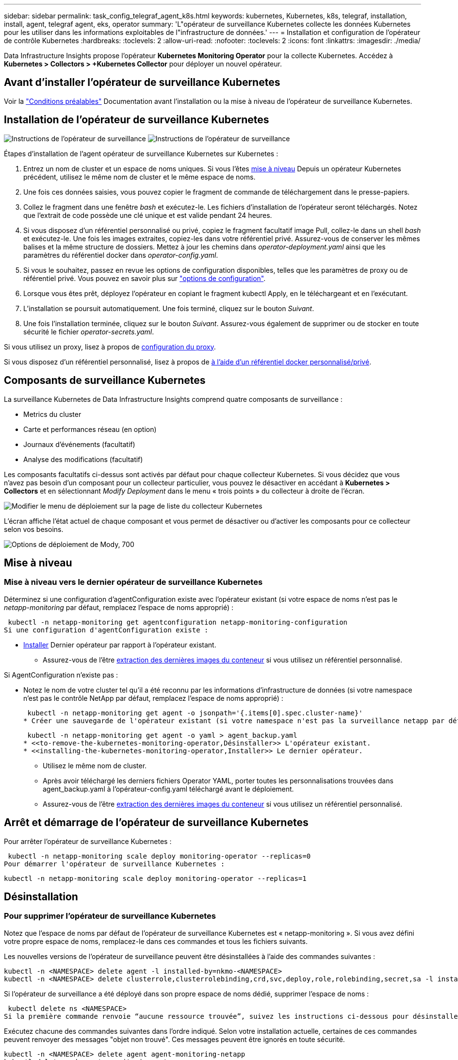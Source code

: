 ---
sidebar: sidebar 
permalink: task_config_telegraf_agent_k8s.html 
keywords: kubernetes, Kubernetes, k8s, telegraf, installation, install, agent, telegraf agent, eks, operator 
summary: 'L"opérateur de surveillance Kubernetes collecte les données Kubernetes pour les utiliser dans les informations exploitables de l"infrastructure de données.' 
---
= Installation et configuration de l'opérateur de contrôle Kubernetes
:hardbreaks:
:toclevels: 2
:allow-uri-read: 
:nofooter: 
:toclevels: 2
:icons: font
:linkattrs: 
:imagesdir: ./media/


[role="lead"]
Data Infrastructure Insights propose l'opérateur *Kubernetes Monitoring Operator* pour la collecte Kubernetes. Accédez à *Kubernetes > Collectors > +Kubernetes Collector* pour déployer un nouvel opérateur.


toc::[]


== Avant d'installer l'opérateur de surveillance Kubernetes

Voir la link:pre-requisites_for_k8s_operator.html["Conditions préalables"] Documentation avant l'installation ou la mise à niveau de l'opérateur de surveillance Kubernetes.



== Installation de l'opérateur de surveillance Kubernetes

image:NKMO-Instructions-1.png["Instructions de l'opérateur de surveillance"]
image:NKMO-Instructions-2.png["Instructions de l'opérateur de surveillance"]

.Étapes d'installation de l'agent opérateur de surveillance Kubernetes sur Kubernetes :
. Entrez un nom de cluster et un espace de noms uniques. Si vous l'êtes <<mise à niveau,mise à niveau>> Depuis un opérateur Kubernetes précédent, utilisez le même nom de cluster et le même espace de noms.
. Une fois ces données saisies, vous pouvez copier le fragment de commande de téléchargement dans le presse-papiers.
. Collez le fragment dans une fenêtre _bash_ et exécutez-le. Les fichiers d'installation de l'opérateur seront téléchargés. Notez que l'extrait de code possède une clé unique et est valide pendant 24 heures.
. Si vous disposez d'un référentiel personnalisé ou privé, copiez le fragment facultatif image Pull, collez-le dans un shell _bash_ et exécutez-le. Une fois les images extraites, copiez-les dans votre référentiel privé. Assurez-vous de conserver les mêmes balises et la même structure de dossiers. Mettez à jour les chemins dans _operator-deployment.yaml_ ainsi que les paramètres du référentiel docker dans _operator-config.yaml_.
. Si vous le souhaitez, passez en revue les options de configuration disponibles, telles que les paramètres de proxy ou de référentiel privé. Vous pouvez en savoir plus sur link:telegraf_agent_k8s_config_options.html["options de configuration"].
. Lorsque vous êtes prêt, déployez l'opérateur en copiant le fragment kubectl Apply, en le téléchargeant et en l'exécutant.
. L'installation se poursuit automatiquement. Une fois terminé, cliquez sur le bouton _Suivant_.
. Une fois l'installation terminée, cliquez sur le bouton _Suivant_. Assurez-vous également de supprimer ou de stocker en toute sécurité le fichier _operator-secrets.yaml_.


Si vous utilisez un proxy, lisez à propos de <<configuring-proxy-support,configuration du proxy>>.

Si vous disposez d'un référentiel personnalisé, lisez à propos de <<using-a-custom-or-private-docker-repository,à l'aide d'un référentiel docker personnalisé/privé>>.



== Composants de surveillance Kubernetes

La surveillance Kubernetes de Data Infrastructure Insights comprend quatre composants de surveillance :

* Metrics du cluster
* Carte et performances réseau (en option)
* Journaux d'événements (facultatif)
* Analyse des modifications (facultatif)


Les composants facultatifs ci-dessus sont activés par défaut pour chaque collecteur Kubernetes. Si vous décidez que vous n'avez pas besoin d'un composant pour un collecteur particulier, vous pouvez le désactiver en accédant à *Kubernetes > Collectors* et en sélectionnant _Modify Deployment_ dans le menu « trois points » du collecteur à droite de l'écran.

image:KubernetesModifyDeploymentMenu.png["Modifier le menu de déploiement sur la page de liste du collecteur Kubernetes"]

L'écran affiche l'état actuel de chaque composant et vous permet de désactiver ou d'activer les composants pour ce collecteur selon vos besoins.

image:KubernetesModifyDeploymentScreen.png["Options de déploiement de Mody, 700"]



== Mise à niveau



=== Mise à niveau vers le dernier opérateur de surveillance Kubernetes

Déterminez si une configuration d'agentConfiguration existe avec l'opérateur existant (si votre espace de noms n'est pas le _netapp-monitoring_ par défaut, remplacez l'espace de noms approprié) :

 kubectl -n netapp-monitoring get agentconfiguration netapp-monitoring-configuration
Si une configuration d'agentConfiguration existe :

* <<installing-the-kubernetes-monitoring-operator,Installer>> Dernier opérateur par rapport à l'opérateur existant.
+
** Assurez-vous de l'être <<using-a-custom-or-private-docker-repository,extraction des dernières images du conteneur>> si vous utilisez un référentiel personnalisé.




Si AgentConfiguration n'existe pas :

* Notez le nom de votre cluster tel qu'il a été reconnu par les informations d'infrastructure de données (si votre namespace n'est pas le contrôle NetApp par défaut, remplacez l'espace de noms approprié) :
+
 kubectl -n netapp-monitoring get agent -o jsonpath='{.items[0].spec.cluster-name}'
* Créer une sauvegarde de l'opérateur existant (si votre namespace n'est pas la surveillance netapp par défaut, remplacez le namespace approprié) :
+
 kubectl -n netapp-monitoring get agent -o yaml > agent_backup.yaml
* <<to-remove-the-kubernetes-monitoring-operator,Désinstaller>> L'opérateur existant.
* <<installing-the-kubernetes-monitoring-operator,Installer>> Le dernier opérateur.
+
** Utilisez le même nom de cluster.
** Après avoir téléchargé les derniers fichiers Operator YAML, porter toutes les personnalisations trouvées dans agent_backup.yaml à l'opérateur-config.yaml téléchargé avant le déploiement.
** Assurez-vous de l'être <<using-a-custom-or-private-docker-repository,extraction des dernières images du conteneur>> si vous utilisez un référentiel personnalisé.






== Arrêt et démarrage de l'opérateur de surveillance Kubernetes

Pour arrêter l'opérateur de surveillance Kubernetes :

 kubectl -n netapp-monitoring scale deploy monitoring-operator --replicas=0
Pour démarrer l'opérateur de surveillance Kubernetes :

 kubectl -n netapp-monitoring scale deploy monitoring-operator --replicas=1


== Désinstallation



=== Pour supprimer l'opérateur de surveillance Kubernetes

Notez que l'espace de noms par défaut de l'opérateur de surveillance Kubernetes est « netapp-monitoring ».  Si vous avez défini votre propre espace de noms, remplacez-le dans ces commandes et tous les fichiers suivants.

Les nouvelles versions de l'opérateur de surveillance peuvent être désinstallées à l'aide des commandes suivantes :

....
kubectl -n <NAMESPACE> delete agent -l installed-by=nkmo-<NAMESPACE>
kubectl -n <NAMESPACE> delete clusterrole,clusterrolebinding,crd,svc,deploy,role,rolebinding,secret,sa -l installed-by=nkmo-<NAMESPACE>
....
Si l'opérateur de surveillance a été déployé dans son propre espace de noms dédié, supprimer l'espace de noms :

 kubectl delete ns <NAMESPACE>
Si la première commande renvoie “aucune ressource trouvée”, suivez les instructions ci-dessous pour désinstaller les anciennes versions de l’opérateur de surveillance.

Exécutez chacune des commandes suivantes dans l'ordre indiqué. Selon votre installation actuelle, certaines de ces commandes peuvent renvoyer des messages "objet non trouvé". Ces messages peuvent être ignorés en toute sécurité.

....
kubectl -n <NAMESPACE> delete agent agent-monitoring-netapp
kubectl delete crd agents.monitoring.netapp.com
kubectl -n <NAMESPACE> delete role agent-leader-election-role
kubectl delete clusterrole agent-manager-role agent-proxy-role agent-metrics-reader <NAMESPACE>-agent-manager-role <NAMESPACE>-agent-proxy-role <NAMESPACE>-cluster-role-privileged
kubectl delete clusterrolebinding agent-manager-rolebinding agent-proxy-rolebinding agent-cluster-admin-rolebinding <NAMESPACE>-agent-manager-rolebinding <NAMESPACE>-agent-proxy-rolebinding <NAMESPACE>-cluster-role-binding-privileged
kubectl delete <NAMESPACE>-psp-nkmo
kubectl delete ns <NAMESPACE>
....
Si une contrainte de contexte de sécurité a été créée précédemment :

 kubectl delete scc telegraf-hostaccess


== À propos des indicateurs Kube-State

L'opérateur de surveillance NetApp Kubernetes installe ses propres metrics kube-State pour éviter les conflits avec d'autres instances.

Pour plus d'informations sur Kube-State-Metrics, reportez-vous à la section link:task_config_telegraf_kubernetes.html["cette page"].



== Configuration/personnalisation de l'opérateur

Ces sections contiennent des informations sur la personnalisation de la configuration de votre opérateur, l'utilisation du proxy, l'utilisation d'un référentiel docker personnalisé ou privé ou l'utilisation d'OpenShift.



=== Options de configuration

Les paramètres les plus fréquemment modifiés peuvent être configurés dans la ressource personnalisée _AgentConfiguration_. Vous pouvez modifier cette ressource avant de déployer l'opérateur en modifiant le fichier _Operator-config.yaml_. Ce fichier contient des exemples de paramètres commentés. Voir la liste des link:telegraf_agent_k8s_config_options.html["paramètres disponibles"] pour la version la plus récente de l'opérateur.

Vous pouvez également modifier cette ressource après le déploiement de l'opérateur à l'aide de la commande suivante :

 kubectl -n netapp-monitoring edit AgentConfiguration
Pour déterminer si votre version déployée de l'opérateur prend en charge AgentConfiguration, exécutez la commande suivante :

 kubectl get crd agentconfigurations.monitoring.netapp.com
Si vous voyez un message “erreur du serveur (NotFound)”, votre opérateur doit être mis à niveau avant de pouvoir utiliser AgentConfiguration.



=== Configuration du support de proxy

Vous pouvez utiliser un proxy dans votre environnement à deux endroits pour installer l'opérateur de surveillance Kubernetes. Il peut s'agir de systèmes proxy identiques ou distincts :

* Proxy nécessaire lors de l'exécution de l'extrait de code d'installation (à l'aide de « curl ») pour connecter le système sur lequel l'extrait de code est exécuté à votre environnement Data Infrastructure Insights
* Proxy requis par le cluster Kubernetes cible pour communiquer avec votre environnement Data Infrastructure Insights


Si vous utilisez un proxy pour l'une ou l'autre de ces opérations, ou pour les deux, vous devez d'abord vous assurer que votre proxy est configuré pour permettre une bonne communication avec votre environnement Data Infrastructure Insights. Si vous disposez d'un proxy et que vous pouvez accéder à Data Infrastructure Insights à partir du serveur/de la machine virtuelle à partir duquel vous souhaitez installer l'opérateur, votre proxy est probablement configuré correctement.

Pour le proxy utilisé pour installer le moniteur d'exploitation Kubernetes, avant d'installer l'opérateur, définissez les variables d'environnement _http_proxy/https_proxy_. Pour certains environnements proxy, il peut être nécessaire de définir la variable _no_proxy Environment_.

Pour définir la ou les variable(s), effectuez les opérations suivantes sur votre système *avant* installation de l'opérateur de surveillance Kubernetes :

. Définissez les variables d'environnement _https_proxy_ et/ou _http_proxy_ pour l'utilisateur actuel :
+
.. Si le proxy en cours de configuration n'a pas d'authentification (nom d'utilisateur/mot de passe), exécutez la commande suivante :
+
 export https_proxy=<proxy_server>:<proxy_port>
.. Si le proxy en cours de configuration dispose d'une authentification (nom d'utilisateur/mot de passe), exécutez la commande suivante :
+
 export http_proxy=<proxy_username>:<proxy_password>@<proxy_server>:<proxy_port>




Pour que le proxy utilisé pour votre cluster Kubernetes communique avec votre environnement Data Infrastructure Insights, installez l'opérateur de surveillance Kubernetes après avoir lu toutes ces instructions.

Configurez la section proxy d'AgentConfiguration dans Operator-config.yaml avant de déployer l'opérateur de surveillance Kubernetes.

[listing]
----
agent:
  ...
  proxy:
    server: <server for proxy>
    port: <port for proxy>
    username: <username for proxy>
    password: <password for proxy>

    # In the noproxy section, enter a comma-separated list of
    # IP addresses and/or resolvable hostnames that should bypass
    # the proxy
    noproxy: <comma separated list>

    isTelegrafProxyEnabled: true
    isFluentbitProxyEnabled: <true or false> # true if Events Log enabled
    isCollectorsProxyEnabled: <true or false> # true if Network Performance and Map enabled
    isAuProxyEnabled: <true or false> # true if AU enabled
  ...
...
----


=== À l'aide d'un référentiel docker personnalisé ou privé

Par défaut, l'opérateur de surveillance Kubernetes extrait les images de conteneur du référentiel Data Infrastructure Insights. Si vous utilisez un cluster Kubernetes comme cible pour la surveillance et que ce cluster est configuré pour extraire uniquement les images de conteneur à partir d'un référentiel Docker personnalisé ou privé ou d'un registre de conteneurs, vous devez configurer l'accès aux conteneurs requis par l'opérateur de surveillance Kubernetes.

Exécutez l'extrait de code image dans la mosaïque d'installation de NetApp Monitoring Operator. Cette commande permet de se connecter au référentiel Data Infrastructure Insights, d'extraire toutes les dépendances d'image pour l'opérateur et de se déconnecter du référentiel Data Infrastructure Insights. Lorsque vous y êtes invité, saisissez le mot de passe temporaire du référentiel fourni. Cette commande permet de télécharger toutes les images utilisées par l'opérateur, y compris pour les fonctions facultatives. Voir ci-dessous pour connaître les caractéristiques auxquelles ces images sont utilisées.

Fonctionnalités centrales de l'opérateur et surveillance Kubernetes

* surveillance netapp
* proxy ci-kube-rbac
* ci-ksm
* ci-telegraf
* utilisateur-root-distroless


Journal des événements

* bit fluide ci
* ci-kubernetes-exportateur-événements


Performances et carte réseau

* ci-net-observateur


Envoyez l'image de docker de l'opérateur à votre référentiel docker privé, local ou d'entreprise, conformément aux règles de votre entreprise. Assurez-vous que les balises d'image et les chemins de répertoire vers ces images dans votre référentiel sont cohérents avec ceux du référentiel Data Infrastructure Insights.

Modifiez le déploiement de l'opérateur de surveillance dans Operator-deployment.yaml, et modifiez toutes les références d'image pour utiliser votre référentiel Docker privé.

....
image: <docker repo of the enterprise/corp docker repo>/kube-rbac-proxy:<ci-kube-rbac-proxy version>
image: <docker repo of the enterprise/corp docker repo>/netapp-monitoring:<version>
....
Modifiez la configuration d'agentConfiguration dans Operator-config.yaml pour refléter le nouvel emplacement docker repo. Créez une nouvelle imagePullSecret pour votre référentiel privé. Pour plus de détails, voir _https://kubernetes.io/docs/tasks/configure-pod-container/pull-image-private-registry/_

[listing]
----
agent:
  ...
  # An optional docker registry where you want docker images to be pulled from as compared to CI's docker registry
  # Please see documentation link here: link:task_config_telegraf_agent_k8s.html#using-a-custom-or-private-docker-repository
  dockerRepo: your.docker.repo/long/path/to/test
  # Optional: A docker image pull secret that maybe needed for your private docker registry
  dockerImagePullSecret: docker-secret-name
----


=== Instructions OpenShift

Si vous exécutez sur OpenShift 4.6 ou une version ultérieure, vous devez modifier la configuration d'agentConfiguration dans _operator-config.yaml_ pour activer le paramètre _runPrivileged_ :

....
# Set runPrivileged to true SELinux is enabled on your kubernetes nodes
runPrivileged: true
....
OpenShift peut implémenter un niveau de sécurité supplémentaire qui peut bloquer l'accès à certains composants Kubernetes.



== Remarque sur les secrets

Pour supprimer l'autorisation pour l'opérateur de surveillance Kubernetes d'afficher les secrets à l'échelle du cluster, supprimez les ressources suivantes du fichier _Operator-setup.yaml_ avant d'installer :

[listing]
----
 ClusterRole/netapp-ci-<namespace>-agent-secret-clusterrole
 ClusterRoleBinding/netapp-ci-<namespace>-agent-secret-clusterrolebinding
----
S'il s'agit d'une mise à niveau, supprimez également les ressources de votre cluster :

[listing]
----
 kubectl delete ClusterRole/netapp-ci-<namespace>-agent-secret-clusterrole
 kubectl delete ClusterRoleBinding/netapp-ci-<namespace>-agent-secret-clusterrolebinding
----
Si l'option analyse des modifications est activée, modifiez _AgentConfiguration_ ou _Operator-config.yaml_ pour annuler le commentaire de la section de gestion des modifications et incluez _kindsToIgnoreFromWatch: '"secrets"'_ dans la section de gestion des modifications. Notez la présence et la position des guillemets simples et doubles dans cette ligne.

....
# change-management:
  ...
  # # A comma separated list of kinds to ignore from watching from the default set of kinds watched by the collector
  # # Each kind will have to be prefixed by its apigroup
  # # Example: '"networking.k8s.io.networkpolicies,batch.jobs", "authorization.k8s.io.subjectaccessreviews"'
  kindsToIgnoreFromWatch: '"secrets"'
  ...
....


== Vérification des checksums Kubernetes

Le programme d'installation de l'agent Data Infrastructure Insights effectue des vérifications d'intégrité, mais certains utilisateurs peuvent vouloir effectuer leurs propres vérifications avant d'installer ou d'appliquer des artéfacts téléchargés. Pour effectuer une opération de téléchargement uniquement (par opposition au téléchargement et à l'installation par défaut), ces utilisateurs peuvent modifier la commande d'installation de l'agent obtenue à partir de l'interface utilisateur et supprimer l'option "installation" de fin.

Voici la procédure à suivre :

. Copiez l'extrait de code Agent installer comme indiqué.
. Au lieu de coller le fragment dans une fenêtre de commande, collez-le dans un éditeur de texte.
. Supprimez le "--install" de la commande.
. Copiez la commande entière à partir de l'éditeur de texte.
. Ensuite, collez-la dans votre fenêtre de commande (dans un répertoire de travail) et exécutez-la.
+
** Téléchargement et installation (par défaut) :
+
 installerName=cloudinsights-rhel_centos.sh … && sudo -E -H ./$installerName --download –-install
** Téléchargement uniquement :
+
 installerName=cloudinsights-rhel_centos.sh … && sudo -E -H ./$installerName --download




La commande de téléchargement uniquement télécharge tous les artefacts requis depuis Data Infrastructure Insights vers le répertoire de travail. Les artefacts incluent, mais ne se limitent pas aux éléments suivants :

* un script d'installation
* un fichier d'environnement
* Fichiers YAML
* un fichier de somme de contrôle signé (sha256.signé)
* Un fichier PEM (netapp_cert.pem) pour la vérification de la signature


Le script d'installation, le fichier d'environnement et les fichiers YAML peuvent être vérifiés à l'aide d'une inspection visuelle.

Le fichier PEM peut être vérifié en confirmant son empreinte digitale comme suit :

 1A918038E8E127BB5C87A202DF173B97A05B4996
Plus spécifiquement,

 openssl x509 -fingerprint -sha1 -noout -inform pem -in netapp_cert.pem
Le fichier de somme de contrôle signé peut être vérifié à l'aide du fichier PEM :

 openssl smime -verify -in sha256.signed -CAfile netapp_cert.pem -purpose any
Une fois tous les artefacts vérifiés de manière satisfaisante, l'installation de l'agent peut être lancée en exécutant :

 sudo -E -H ./<installation_script_name> --install


=== Tolérances et tainations

Les _netapp-ci-telegraf-ds_, _netapp-ci-Fluent-bit-ds_ et _netapp-ci-net-observateur-l4-ds_ Demonsets doivent planifier un pod sur chaque nœud de votre cluster afin de collecter correctement les données sur tous les nœuds. L'opérateur a été configuré pour tolérer certains *taints* bien connus. Si vous avez configuré des fichiers d'accès personnalisés sur vos nœuds, empêchant ainsi les modules de s'exécuter sur chaque nœud, vous pouvez créer une *tolérance* pour ces fichiers d'accès link:telegraf_agent_k8s_config_options.html["Dans _AgentConfiguration_"]. Si vous avez appliqué des rejets personnalisés à tous les nœuds de votre cluster, vous devez également ajouter les tolérances nécessaires au déploiement de l'opérateur pour permettre la planification et l'exécution du pod opérateur.

En savoir plus sur Kubernetes link:https://kubernetes.io/docs/concepts/scheduling-eviction/taint-and-toleration/["Teintes et tolérances"].

Revenir au link:task_config_telegraf_agent_k8s.html["*Page installation de l'opérateur de surveillance NetApp Kubernetes*"]



== Dépannage

Voici quelques points à essayer en cas de problème lors de la configuration de l'opérateur de surveillance Kubernetes :

[cols="stretch"]
|===
| Problème : | Essayer : 


| Je ne vois pas de lien hypertexte/connexion entre mon volume persistant Kubernetes et le périphérique de stockage back-end correspondant. Mon volume persistant Kubernetes est configuré en utilisant le nom d'hôte du serveur de stockage. | Procédez comme suit pour désinstaller l'agent Telegraf existant, puis réinstaller l'agent Telegraf le plus récent. Vous devez utiliser Telegraf version 2.0 ou ultérieure et le stockage de votre cluster Kubernetes doit être activement surveillé par Data Infrastructure Insights. 


| Je vois des messages dans les journaux qui ressemblent à ce qui suit :

E0901 15:21:39.962145 1 Reflector.Go:178] k8s.io/kube-state-metrics/internal/store/builder.Go:352: Échec de la liste *v1.MutatingWebhookConfiguration: Le serveur n'a pas pu trouver la ressource demandée
E0901 15:21:43.168161 1 Reflector.Go:178] k8s.io/kube-state-metrics/Internal/store/Builder.Go:352: Échec de la liste *v1.Lease : le serveur n'a pas trouvé la ressource demandée (get Leans.coordination.k8s.io)
etc | Ces messages peuvent se produire si vous exécutez des metrics d'état kube version 2.0.0 ou supérieure avec les versions Kubernetes inférieures à 1.20.


Pour obtenir la version Kubernetes :

 _kubectl version_

Pour obtenir la version kube-state-metrics :

 _kubectl get deploy/kube-state-metrics -o jsonpath='{..image}'_

Pour empêcher ces messages de se produire, les utilisateurs peuvent modifier leur déploiement de mesures d'état kube pour désactiver les baux suivants :

_mutatingwebhookconfigurations_
_validagewebhookconfigurations_
_ressources de pièces jointes volumiques_

Plus précisément, ils peuvent utiliser l'argument CLI suivant :

ressources=certificatesigningrequests,configmaps,cronjobs,demonsets, déploiements,noeuds finaux,horizontalpodautocalers,ingresses,travaux,limites, namespaces,networkpolicies,nodes,perstentvolumeseclaims,persistent volumes, podtionbudgets,pods,réplicasets,réplicationscontrolleurs,resresresources cequitas, storageclasses,secrets,services

La liste de ressources par défaut est :

« certificatesigningrequests,configmaps,cronjobs,demonsets,déploiements, terminaux,horizontalpodautocalers,ingresses,travaux,baux,limites, mutatingwebhookconfigurations,namespaces,netfulpolicies,nodes, distentesvolueclaims,persentvolumes,podtionbudgets,pods,réplicasetts validagewebhookconfigurations,pièces jointes volumiques » 


| Je vois que les messages d'erreur de Telegraf ressemblent à ce qui suit, mais Telegraf démarre et s'exécute :

Oct 11 14:23:41 ip-172-31-39-47 systemd[1]: A démarré l'agent serveur basé sur le plugin pour le reporting des mesures dans InfluxDB.
Oct 11 14:23:41 ip-172-31-39-47 telegraf[1827] : heure="2021-10-11T14:23:41Z" level=erreur msg="Impossible de créer le répertoire de cache. /etc/telegraf/.cache/snowflake, err : mkdir /etc/telegraf/.ca
che : autorisation refusée. Ignoré\n" func="gosnowflake.(*defaultLogger).Errorf" file="log.Go:120"
Oct 11 14:23:41 ip-172-31-39-47 telegraf[1827]: Time="2021-10-11T14:23:41Z" niveau=error msg="failed to open. Ignoré. ouvrez /etc/telegraf/.cache/snowflake/ocsp_response_cache.json : non
File or Directory\n" func="gosnowflake.(*defaultLogger).Errorf" file="log.Go:120"
Oct 11 14:23:41 ip-172-31-39-47 telegraf[1827]: 2021-10-11T14:23:41Z I! Démarrage de Telegraf 1.19.3 | Il s'agit d'un problème connu.  Reportez-vous à la section link:https://github.com/influxdata/telegraf/issues/9407["Article GitHub"] pour en savoir plus. Tant que Telegraf est opérationnel, les utilisateurs peuvent ignorer ces messages d'erreur. 


| Sur Kubernetes, mon ou mes pod(s) Telegraf signalent l'erreur suivante :
"Erreur lors du traitement des info mountstats: Impossible d'ouvrir le fichier mountstats: /Hostfs/proc/1/mountstats, erreur: Open /hostfs/proc/1/mountstats: Permission denied" | Si SELinux est activé et applique, il empêche probablement le ou les pod(s) Telegraf d'accéder au fichier /proc/1/mountstats sur le nœud Kubernetes. Pour contourner cette restriction, modifiez la configuration d'agentconfiguration et activez le paramètre runPrivileged. Pour plus de détails, reportez-vous au link:task_config_telegraf_agent_k8s.html#openshift-instructions["Instructions OpenShift"]. 


| Sur Kubernetes, mon pod ReplicaSet Telegraf rapporte l'erreur suivante :

 [inputs.prometheus] erreur dans le plug-in : impossible de charger keypair /etc/kubernetes/pki/etcd/Server.crt:/etc/kubernetes/pki/etcd/Server.key: Ouvrir /etc/kubernetes/pki/etcd/Server.crt: Pas de fichier ou de répertoire de ce type | Le pod Télégraf ReplicaSet est conçu pour s'exécuter sur un nœud désigné comme maître ou pour ETCD. Si le pod ReplicaSet n'est pas en cours d'exécution sur l'un de ces nœuds, vous obtenez ces erreurs. Vérifiez si vos nœuds maître/ETCD ont des astuces sur eux. S'ils le font, ajoutez les tolérances nécessaires à Telegraf ReplicaSet, telegraf-RS.

Par exemple, modifiez ReplicaSet...

 kubectl éditer rs telegraf-rs

...et ajouter les tolérances appropriées à la spécification. Redémarrez ensuite le pod ReplicaSet. 


| J'ai un environnement PSP/PSA. Cela affecte-t-il mon opérateur de surveillance ? | Si votre cluster Kubernetes s'exécute avec la règle de sécurité Pod (PSP) ou l'admission de sécurité Pod (PSA) sur place, vous devez effectuer la mise à niveau vers l'opérateur de surveillance Kubernetes le plus récent. Procédez comme suit pour effectuer la mise à niveau vers l'opérateur actuel avec prise en charge de PSP/PSA :

1. <<uninstalling,Désinstaller>> l'opérateur de surveillance précédent :

 kubectl delete agent agent-monitoring-netapp -n netapp-monitoring
 kubectl delete ns netapp-monitoring
 kubectl delete crd agents.monitoring.netapp.com
 kubectl delete clusterrole agent-manager-role agent-proxy-role agent-metrics-reader
 kubectl delete clusterrolebinding agent-manager-rolebinding agent-proxy-rolebinding agent-cluster-admin-rolebinding

2. <<installing-the-kubernetes-monitoring-operator,Installer>> la dernière version du moniteur. 


| J'ai rencontré des problèmes lors de la tentative de déploiement de l'opérateur, et j'ai utilisé PSP/PSA. | 1. Modifiez l'agent à l'aide de la commande suivante :

kubectl -n agent de modification <name-space>

2. Marquez « sécurité-stratégie-activée » comme « faux ». Ceci désactivera les stratégies de sécurité du Pod et l'admission de sécurité du Pod et permettra à l'opérateur de déployer. Confirmer à l'aide des commandes suivantes :

Kubectl get psp (doit afficher la politique de sécurité du Pod supprimée)
kubectl get all -n <namespace> | grep -i psp (devrait montrer que rien n'est trouvé) 


| Erreurs « ImagePullBackoff » détectées | Ces erreurs peuvent se produire si vous disposez d'un référentiel docker personnalisé ou privé et que vous n'avez pas encore configuré l'opérateur de surveillance Kubernetes pour qu'il le reconnaisse correctement.  <<using-a-custom-or-private-docker-repository,En savoir plus>> a propos de la configuration pour repo personnalisé/privé. 


| J'ai un problème avec mon déploiement d'opérateur de surveillance, et la documentation actuelle ne m'aide pas à le résoudre.  a| 
Capturer ou noter le résultat des commandes suivantes et contacter l'équipe de support technique.

[listing]
----
 kubectl -n netapp-monitoring get all
 kubectl -n netapp-monitoring describe all
 kubectl -n netapp-monitoring logs <monitoring-operator-pod> --all-containers=true
 kubectl -n netapp-monitoring logs <telegraf-pod> --all-containers=true
----


| Les pods net-observateur (Workload Map) de l'espace de noms de l'opérateur se trouvent dans CrashLoopBackOff | Ces pods correspondent au collecteur de données Workload Map pour l'observabilité réseau. Essayez les solutions suivantes :
• Vérifiez les journaux de l'un des modules pour confirmer la version minimale du noyau. Par exemple :

----
{"ci-tenant-id":"votre-tenant-id","collector-cluster":"votre-k8s-cluster-name","environment":"prod","level":"error","msg":"échec de la validation. Raison : la version du noyau 3.10.0 est inférieure à la version minimale du noyau 4.18.0","Time":"2022-11-09T08:23:08Z"}
----

• Les modules Net-observateur nécessitent une version du noyau Linux d'au moins 4.18.0. Vérifiez la version du noyau à l'aide de la commande “uname -r” et assurez-vous qu'ils sont >= 4.18.0 


| Les pods s'exécutent dans l'espace de noms Operator (par défaut : surveillance netapp), mais aucune donnée n'est affichée dans l'interface pour la carte des workloads ou les metrics Kubernetes dans les requêtes | Vérifiez le réglage de l'heure sur les nœuds du cluster K8S. Pour un audit et un reporting précis des données, il est vivement recommandé de synchroniser l'heure sur l'ordinateur de l'agent à l'aide du protocole NTP (Network Time Protocol) ou SNTP (simple Network Time Protocol). 


| Certains des pods net-observateur dans l'espace de noms de l'opérateur sont à l'état en attente | Net-observateur est un DemonSet et exécute un pod dans chaque nœud du cluster k8s.
• Notez le pod qui est à l'état en attente et vérifiez s'il rencontre un problème de ressource pour le processeur ou la mémoire. Assurez-vous que la mémoire et le processeur requis sont disponibles dans le nœud. 


| Je vois ce qui suit dans mes journaux immédiatement après l'installation de l'opérateur de surveillance Kubernetes :

[inputs.prometheus] erreur dans le plug-in : erreur lors de la demande HTTP à \http://kube-state-metrics.<namespace>.svc.cluster.local:8080/metrics : get \http://kube-state-metrics.<namespace>.svc.cluster.local:8080/metrics : Dial tcp : lookup kube-state-metrics.<namespace>.svc.cluster.local : aucun hôte de ce type | Ce message n'apparaît généralement que lorsqu'un nouvel opérateur est installé et que le module _telegraf-RS_ est en marche avant que le module _ksm_ ne soit en marche. Ces messages doivent s'arrêter une fois que tous les modules sont en cours d'exécution. 


| Je ne vois aucun indicateur collecté pour les cronjobs Kubernetes qui existent dans mon cluster. | Vérifiez votre version Kubernetes (c'est-à-dire `kubectl version`).  S'il est v1.20.x ou inférieur, il s'agit d'une limitation attendue.  La version de kube-state-metrics déployée avec l'opérateur de surveillance Kubernetes ne prend en charge que v1.cronjob.  Avec Kubernetes 1.20.x et versions antérieures, la ressource cronjob est à v1beta.cronjob.  Par conséquent, les indicateurs d'état kube ne peuvent pas trouver la ressource cronjob. 


| Après l'installation de l'opérateur, les modules telegraf-ds entrent dans CrashLoopBackOff et les journaux du pod indiquent « su: Authentication failure ». | Modifiez la section telegraf dans _AgentConfiguration_ et définissez _dockerMetricCollectionEnabled_ sur FALSE. Pour plus de détails, reportez-vous au link:telegraf_agent_k8s_config_options.html["options de configuration"]manuel de l'opérateur . REMARQUE : si vous utilisez Data Infrastructure Insights Federal Edition, les utilisateurs avec des restrictions sur l'utilisation de _su_ ne pourront pas collecter les metrics docker car l'accès au socket docker nécessite l'exécution du conteneur telegraf en tant que root ou l'utilisation de _su_ pour ajouter l'utilisateur telegraf au groupe docker. La collecte de mesures Docker et l'utilisation de _su_ sont activées par défaut; pour désactiver les deux, supprimez l'entrée _telegraf.docker_ dans le fichier _AgentConfiguration_: ... Spec: ... telegraf: ...           - Nom: docker       run-mode             : - DemonSet substitutions:        - Key: DOCKER_UNIX_SOCK_PLACEHOLDER         valeur: unix:///run/docker.sock ... ... 


| Je vois des messages d'erreur récurrents ressemblant à ce qui suit dans mes journaux Telegraf :

 E ! [Agent] erreur d'écriture dans outputs.http: Post "\https://<tenant_url>/REST/v1/Lake/iningt/influxdb": Délai de contexte dépassé (client. Dépassement du délai d'attente des en-têtes) | Modifiez la section telegraf dans _AgentConfiguration_ et augmentez _outputTimeout_ à 10 s. Pour plus de détails, reportez-vous au manuel de l'opérateur link:telegraf_agent_k8s_config_options.html["options de configuration"]. 


| Il me manque des données _involvedobject_ pour certains journaux d'événements. | Assurez-vous d'avoir suivi les étapes de la link:pre-requisites_for_k8s_operator.html["Autorisations"] section ci-dessus. 


| Pourquoi deux modules d'opérateurs de surveillance s'exécutent, l'un nommé netapp-ci-monitoring-Operator-<pod> et l'autre Monitoring-Operator-<pod> ? | Depuis le 12 octobre 2023, Data Infrastructure Insights a été décidé de réorganiser l'opérateur pour mieux répondre aux besoins de nos utilisateurs. Pour que ces changements soient entièrement adoptés, vous devez <<uninstalling,retirez l'ancien opérateur>> et <<installing-the-kubernetes-monitoring-operator,installez le nouveau>>. 


| Mes événements kubernetes ont cessé de générer des rapports à Data Infrastructure Insights de manière inattendue.  a| 
Récupérer le nom du pod Event-exportateur :

 `kubectl -n netapp-monitoring get pods |grep event-exporter |awk '{print $1}' |sed 's/event-exporter./event-exporter/'`
Il doit être « netapp-ci-event-exportatrice » ou « event-exportatrice ».  Modifiez ensuite l'agent de surveillance `kubectl -n netapp-monitoring edit agent`, Et définissez la valeur de LOG_FILE pour qu'elle reflète le nom de pod d'exportation d'événements approprié trouvé à l'étape précédente.  Plus précisément, LOG_FILE doit être défini sur «/var/log/containers/netapp-ci-event-exportatrice.log » ou «/var/log/containers/event-exportatrice*.log ».

....
fluent-bit:
...
- name: event-exporter-ci
  substitutions:
  - key: LOG_FILE
    values:
    - /var/log/containers/netapp-ci-event-exporter*.log
...
....
Vous pouvez également le faire <<uninstalling,désinstaller>> et <<installing-the-kubernetes-monitoring-operator,réinstallez>> l'agent.



| J'constate que le ou les pods déployés par l'opérateur de surveillance Kubernetes sont en panne en raison de ressources insuffisantes. | Reportez-vous à l'opérateur de surveillance Kubernetes link:telegraf_agent_k8s_config_options.html["options de configuration"] Pour augmenter les limites du CPU et/ou de la mémoire selon les besoins. 


| Si une image manquante ou une configuration non valide a entraîné l'échec du démarrage ou de la préparation des pods de metrics d'état de netapp-ci-kube. L'état StatefulSet est bloqué et les modifications de configuration ne sont pas appliquées aux pods de metrics netapp-ci-kube-state. | StatefulSet est dans un link:https://kubernetes.io/docs/concepts/workloads/controllers/statefulset/#forced-rollback["cassé"] état. Après avoir résolu tout problème de configuration, utilisez les pods de metrics netapp-ci-kube-état. 


| les pods de metrics d'état-ci-kube-netapp ne parviennent pas à démarrer après l'exécution d'une mise à niveau d'opérateur Kubernetes, et lancent ErrImagePull (échec de l'extraction de l'image). | Essayez de réinitialiser les modules manuellement. 


| Des messages « événement ignoré comme étant plus ancien que maxEventAgeSeconds » sont observés pour mon cluster Kubernetes sous analyse du journal. | Modifiez l'opérateur _agentconfiguration_ et augmentez les valeurs _event-exportatrice-maxEventAgeSeconds_ (c.-à-d. à 60 s), _event-exportatrice-kubeQPS_ (c.-à-d. à 100) et _event-exportatrice-kubeBurst_ (c.-à-d. à 500). Pour plus de détails sur ces options de configuration, reportez-vous au link:telegraf_agent_k8s_config_options.html["options de configuration"] page. 


| Telegraf avertit ou se bloque en raison d'une mémoire verrouillable insuffisante. | Essayez d'augmenter la limite de mémoire verrouillable pour Telegraf dans le système d'exploitation/nœud sous-jacent. Si l'augmentation de la limite n'est pas une option, modifiez la configuration de l'agentNKMO et définissez _Unprotected_ sur _true_.  Cela indique à Telegraf de ne pas tenter de réserver des pages de mémoire verrouillées. Bien que cela puisse présenter un risque de sécurité car les secrets déchiffrés peuvent être échangés sur disque, il permet une exécution dans des environnements où il est impossible de réserver de la mémoire verrouillée. Pour plus de détails sur les options de configuration _Unprotected_, reportez-vous au link:telegraf_agent_k8s_config_options.html["options de configuration"] page. 
|===
Pour plus d'informations, consultez le link:concept_requesting_support.html["Assistance"] ou dans le link:reference_data_collector_support_matrix.html["Matrice de prise en charge du Data Collector"].
